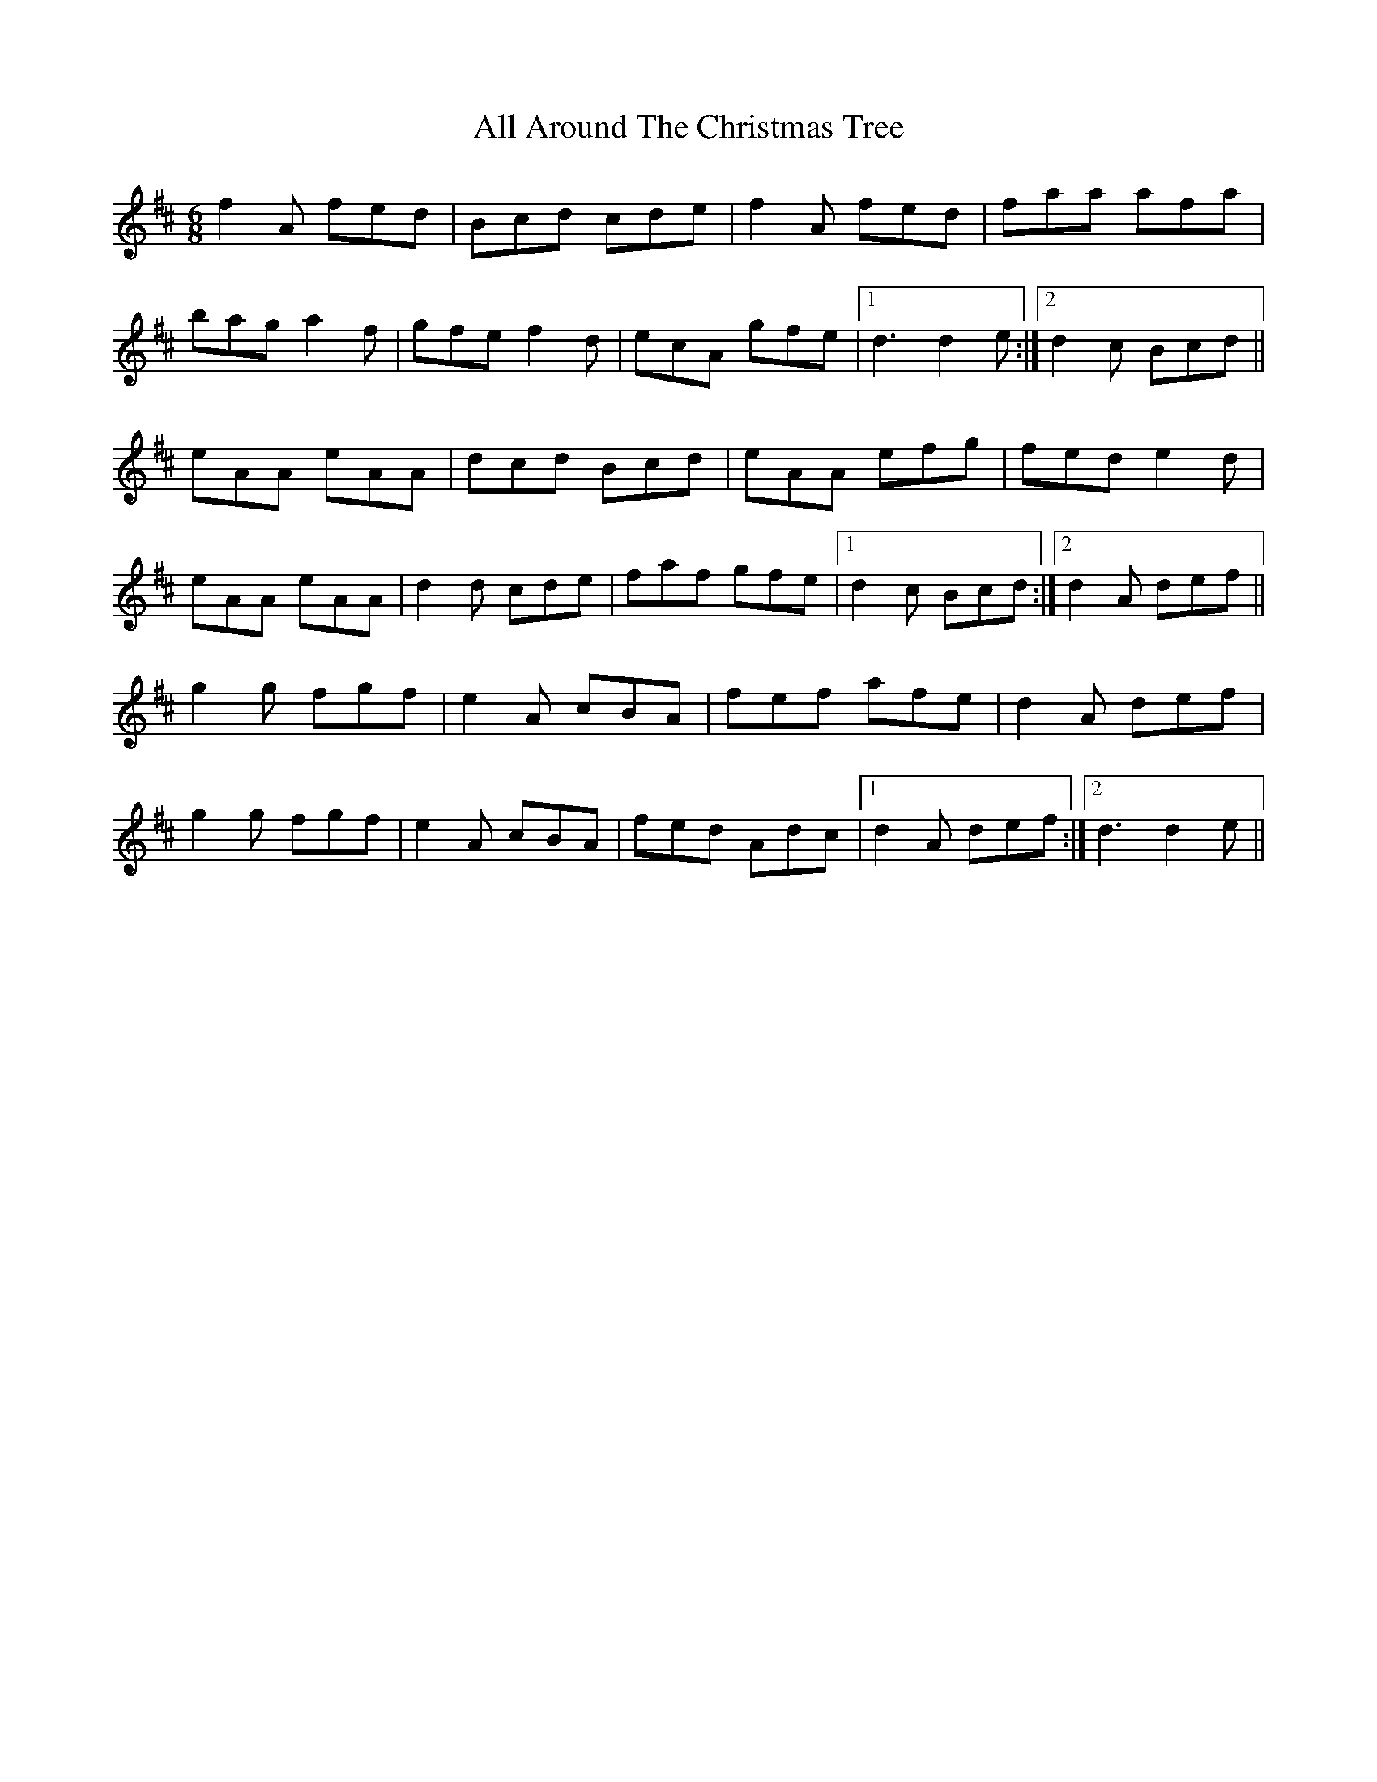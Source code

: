 X: 941
T: All Around The Christmas Tree
R: jig
M: 6/8
K: Dmajor
f2 A fed|Bcd cde|f2 A fed|faa afa|
bag a2 f|gfe f2 d|ecA gfe|1 d3 d2 e:|2 d2 c Bcd||
eAA eAA|dcd Bcd|eAA efg|fed e2 d|
eAA eAA|d2 d cde|faf gfe|1 d2 c Bcd:|2 d2 A def||
g2 g fgf|e2 A cBA|fef afe|d2 A def|
g2 g fgf|e2 A cBA|fed Adc|1 d2 A def:|2 d3 d2 e||

